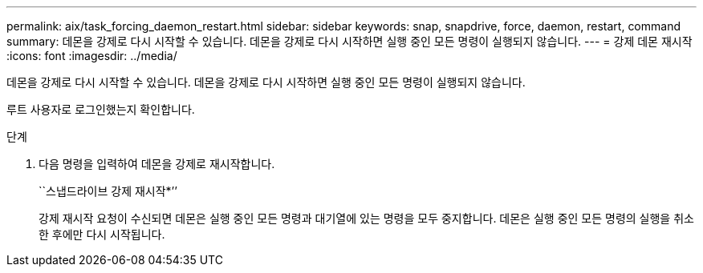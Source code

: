 ---
permalink: aix/task_forcing_daemon_restart.html 
sidebar: sidebar 
keywords: snap, snapdrive, force, daemon, restart, command 
summary: 데몬을 강제로 다시 시작할 수 있습니다. 데몬을 강제로 다시 시작하면 실행 중인 모든 명령이 실행되지 않습니다. 
---
= 강제 데몬 재시작
:icons: font
:imagesdir: ../media/


[role="lead"]
데몬을 강제로 다시 시작할 수 있습니다. 데몬을 강제로 다시 시작하면 실행 중인 모든 명령이 실행되지 않습니다.

루트 사용자로 로그인했는지 확인합니다.

.단계
. 다음 명령을 입력하여 데몬을 강제로 재시작합니다.
+
``스냅드라이브 강제 재시작*’’

+
강제 재시작 요청이 수신되면 데몬은 실행 중인 모든 명령과 대기열에 있는 명령을 모두 중지합니다. 데몬은 실행 중인 모든 명령의 실행을 취소한 후에만 다시 시작됩니다.


